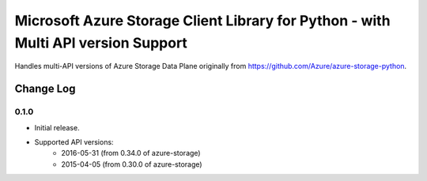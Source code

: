 Microsoft Azure Storage Client Library for Python - with Multi API version Support
==================================================================================

Handles multi-API versions of Azure Storage Data Plane originally from https://github.com/Azure/azure-storage-python.

Change Log
----------

0.1.0
+++++
* Initial release.  
* Supported API versions:  
    - 2016-05-31 (from 0.34.0 of azure-storage)  
    - 2015-04-05 (from 0.30.0 of azure-storage)  


